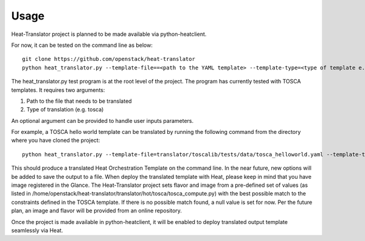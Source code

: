 =====
Usage
=====

Heat-Translator project is planned to be made available via python-heatclient.

For now, it can be tested on the command line as below::

    git clone https://github.com/openstack/heat-translator
    python heat_translator.py --template-file==<path to the YAML template> --template-type=<type of template e.g. tosca> --parameters="purpose=test"

The heat_translator.py test program is at the root level of the project. The program has currently tested with TOSCA templates.
It requires two arguments::

1. Path to the file that needs to be translated
2. Type of translation (e.g. tosca)

An optional argument can be provided to handle user inputs parameters.

For example, a TOSCA hello world template can be translated by running the following command from the directory where you have cloned the project::

    python heat_translator.py --template-file=translator/toscalib/tests/data/tosca_helloworld.yaml --template-type=tosca

This should produce a translated Heat Orchestration Template on the command line. In the near future, new options will be added to save the output
to a file. When deploy the translated template with Heat, please keep in mind that you have image registered in the Glance. The Heat-Translator
project sets flavor and image from a pre-defined set of values (as listed in /home/openstack/heat-translator/translator/hot/tosca/tosca_compute.py)
with the best possible match to the constraints defined in the TOSCA template. If there is no possible match found, a null value is set for now.
Per the future plan, an image and flavor will be provided from an online repository.

Once the project is made available in python-heatclient, it will be enabled to deploy translated output template seamlessly via Heat.

